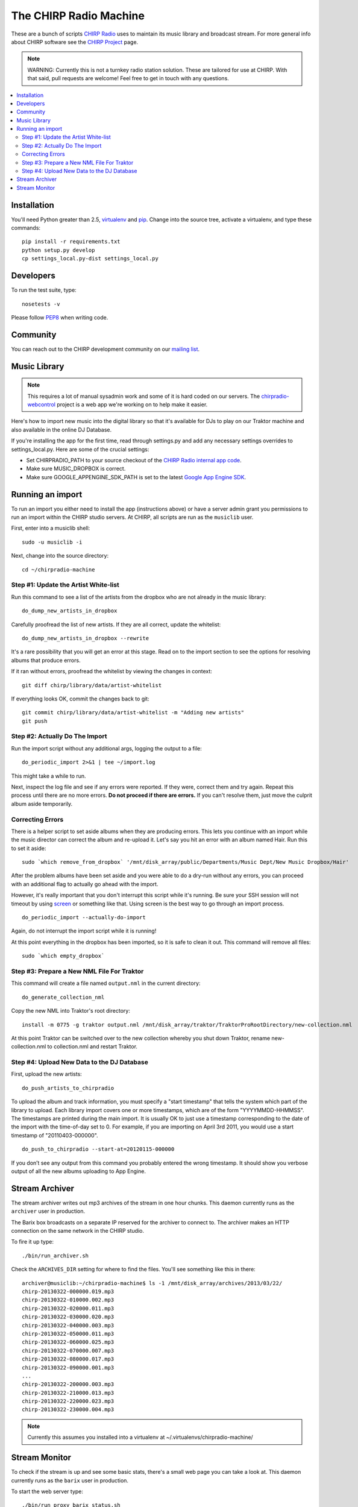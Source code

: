 
The CHIRP Radio Machine
=======================

These are a bunch of scripts `CHIRP Radio`_ uses to maintain its music library
and broadcast stream.
For more general info about CHIRP software see the `CHIRP Project`_ page.

.. note::

  WARNING: Currently this is not a turnkey radio station solution. These are
  tailored for use at CHIRP. With that said, pull requests are welcome!
  Feel free to get in touch with any questions.

.. contents::
   :local:

Installation
------------------

You'll need Python greater than 2.5, `virtualenv`_ and `pip`_.
Change into the source tree, activate a virtualenv, and type these commands::

  pip install -r requirements.txt
  python setup.py develop
  cp settings_local.py-dist settings_local.py


.. _`virtualenv`: http://pypi.python.org/pypi/virtualenv
.. _`pip`: http://www.pip-installer.org/
.. _`CHIRP Radio`: http://chirpradio.org
.. _`CHIRP Project`: http://code.google.com/p/chirpradio/

Developers
------------------

To run the test suite, type::

  nosetests -v

Please follow `PEP8`_ when writing code.

.. _`PEP8`: http://www.python.org/dev/peps/pep-0008/

Community
-----------

You can reach out to the CHIRP development community on our
`mailing list <http://groups.google.com/group/chirpdev>`_.

Music Library
------------------

.. note::

  This requires a lot of manual sysadmin work and some of it is hard coded
  on our servers. The
  `chirpradio-webcontrol <https://github.com/chirpradio/chirpradio-webcontrol>`_
  project is a web app we're working on to help make it easier.

Here's how to import new music into the digital library so that it's available
for DJs to play on our Traktor machine and also available in the online
DJ Database.

If you're installing the app for the first time,
read through settings.py and add any
necessary settings overrides to settings_local.py.  Here are some of the
crucial settings:

- Set CHIRPRADIO_PATH to your source checkout of the
  `CHIRP Radio internal app code`_.
- Make sure MUSIC_DROPBOX is correct.
- Make sure GOOGLE_APPENGINE_SDK_PATH is set to the latest
  `Google App Engine SDK`_.

.. _`Google App Engine SDK`: http://code.google.com/appengine/
.. _`CHIRP Radio internal app code`: http://code.google.com/p/chirpradio/source/checkout

Running an import
-------------------

To run an import you either need to install the app (instructions above)
or have a server admin grant you permissions to run an import within the CHIRP
studio servers. At CHIRP, all
scripts are run as the ``musiclib`` user.

First, enter into a musiclib shell::

    sudo -u musiclib -i

Next, change into the source directory::

    cd ~/chirpradio-machine

Step #1: Update the Artist White-list
~~~~~~~~~~~~~~~~~~~~~~~~~~~~~~~~~~~~~

Run this command to see a list of the artists from the dropbox who are not already in the music library::

  do_dump_new_artists_in_dropbox

Carefully proofread the list of new artists.  If they are all correct, update the whitelist::

  do_dump_new_artists_in_dropbox --rewrite

It's a rare possibility that you will get an error at this stage. Read on to the
import section to see the options for resolving albums that produce errors.

If it ran without errors, proofread the whitelist by viewing the changes in context::

  git diff chirp/library/data/artist-whitelist

If everything looks OK, commit the changes back to git::

  git commit chirp/library/data/artist-whitelist -m "Adding new artists"
  git push

Step #2: Actually Do The Import
~~~~~~~~~~~~~~~~~~~~~~~~~~~~~~~~

Run the import script without any additional args, logging the output to a file::

  do_periodic_import 2>&1 | tee ~/import.log

This might take a while to run.

Next, inspect the log file and see if any errors were reported.  If they were, correct them and try again.  Repeat this process until there are no more errors. **Do not proceed if there are errors.** If you can't resolve them,
just move the culprit album aside temporarily.

Correcting Errors
~~~~~~~~~~~~~~~~~

There is a helper script to set aside albums when they are producing errors.
This lets you continue with an import while the music director can correct the
album and re-upload it. Let's say you hit an error with an album named Hair.
Run this to set it aside::

  sudo `which remove_from_dropbox` '/mnt/disk_array/public/Departments/Music Dept/New Music Dropbox/Hair'

After the problem albums have been set aside and you were able to do a dry-run
without any errors, you can proceed
with an additional flag to actually go ahead with the import.

However, it's really important that you don't interrupt this script
while it's running. Be sure your SSH session will not timeout by using
`screen <http://www.gnu.org/software/screen/>`_ or something like that.
Using screen is the best way to go through an import process.

::

  do_periodic_import --actually-do-import

Again, do not interrupt the import script while it is running!

At this point everything in the dropbox has been imported, so it is safe to clean it out.
This command will remove all files::

  sudo `which empty_dropbox`


Step #3: Prepare a New NML File For Traktor
~~~~~~~~~~~~~~~~~~~~~~~~~~~~~~~~~~~~~~~~~~~~

This command will create a file named ``output.nml`` in the current directory::

  do_generate_collection_nml

Copy the new NML into Traktor's root directory::

  install -m 0775 -g traktor output.nml /mnt/disk_array/traktor/TraktorProRootDirectory/new-collection.nml

At this point Traktor can be switched over to the new collection
whereby you shut down Traktor, rename new-collection.nml to collection.nml
and restart Traktor.

Step #4: Upload New Data to the DJ Database
~~~~~~~~~~~~~~~~~~~~~~~~~~~~~~~~~~~~~~~~~~~~

First, upload the new artists::

  do_push_artists_to_chirpradio

To upload the album and track information, you must specify a "start timestamp" that tells the system which part of the library to upload.  Each library import covers one or more timestamps, which are of the form "YYYYMMDD-HHMMSS".   The timestamps are printed during the main import.  It is usually OK to just use a timestamp corresponding to the date of the import with the time-of-day set to 0.  For example, if you are importing on April 3rd 2011, you would use a start timestamp of "20110403-000000".

::

  do_push_to_chirpradio --start-at=20120115-000000

If you don’t see any output from this command you probably entered the wrong timestamp.  It should show you verbose output of all the new albums uploading to App Engine.


Stream Archiver
------------------

The stream archiver writes out mp3 archives of the stream in one hour chunks.
This daemon currently runs as the ``archiver`` user in production.

The Barix box broadcasts on a separate IP reserved for the archiver to
connect to. The archiver makes an HTTP connection on the same network
in the CHIRP studio.

To fire it up type::

  ./bin/run_archiver.sh

Check the ``ARCHIVES_DIR`` setting for where to find the files.
You'll see something like this in there::

    archiver@musiclib:~/chirpradio-machine$ ls -1 /mnt/disk_array/archives/2013/03/22/
    chirp-20130322-000000.019.mp3
    chirp-20130322-010000.002.mp3
    chirp-20130322-020000.011.mp3
    chirp-20130322-030000.020.mp3
    chirp-20130322-040000.003.mp3
    chirp-20130322-050000.011.mp3
    chirp-20130322-060000.025.mp3
    chirp-20130322-070000.007.mp3
    chirp-20130322-080000.017.mp3
    chirp-20130322-090000.001.mp3
    ...
    chirp-20130322-200000.003.mp3
    chirp-20130322-210000.013.mp3
    chirp-20130322-220000.023.mp3
    chirp-20130322-230000.004.mp3


.. note::

  Currently this assumes you installed into a virtualenv at
  ~/.virtualenvs/chirpradio-machine/


Stream Monitor
------------------

To check if the stream is up and see some basic stats, there's a small web
page you can take a look at.
This daemon currently runs as the ``barix`` user in production.

To start the web server type::

  ./bin/run_proxy_barix_status.sh

.. note::

  Currently this assumes you installed into a virtualenv at
  ~/.virtualenvs/chirpradio-machine/
